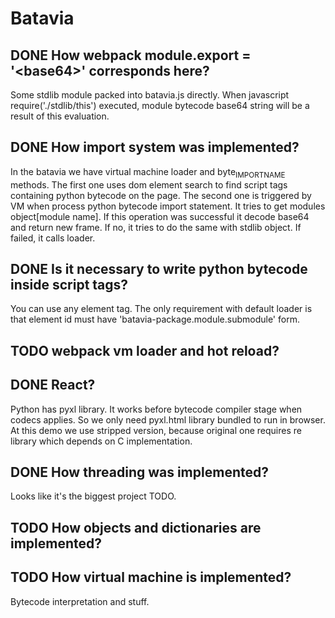 * Batavia
** DONE How webpack module.export = '<base64>' corresponds here?
   Some stdlib module packed into batavia.js directly.  When
   javascript require('./stdlib/this') executed, module bytecode
   base64 string will be a result of this evaluation.
** DONE How import system was implemented?
   In the batavia we have virtual machine loader and byte_IMPORT_NAME
   methods.  The first one uses dom element search to find script tags
   containing python bytecode on the page.  The second one is
   triggered by VM when process python bytecode import statement.  It
   tries to get modules object[module name].  If this operation was
   successful it decode base64 and return new frame.  If no, it tries
   to do the same with stdlib object.  If failed, it calls loader.
** DONE Is it necessary to write python bytecode inside script tags?
   You can use any element tag.  The only requirement with default
   loader is that element id must have
   'batavia-package.module.submodule' form.
** TODO webpack vm loader and hot reload?
** DONE React?
   Python has pyxl library.  It works before bytecode compiler stage
   when codecs applies.  So we only need pyxl.html library bundled to
   run in browser.  At this demo we use stripped version, because
   original one requires re library which depends on C implementation.
** DONE How threading was implemented?
   Looks like it's the biggest project TODO.
** TODO How objects and dictionaries are implemented?
** TODO How virtual machine is implemented?
   Bytecode interpretation and stuff.

